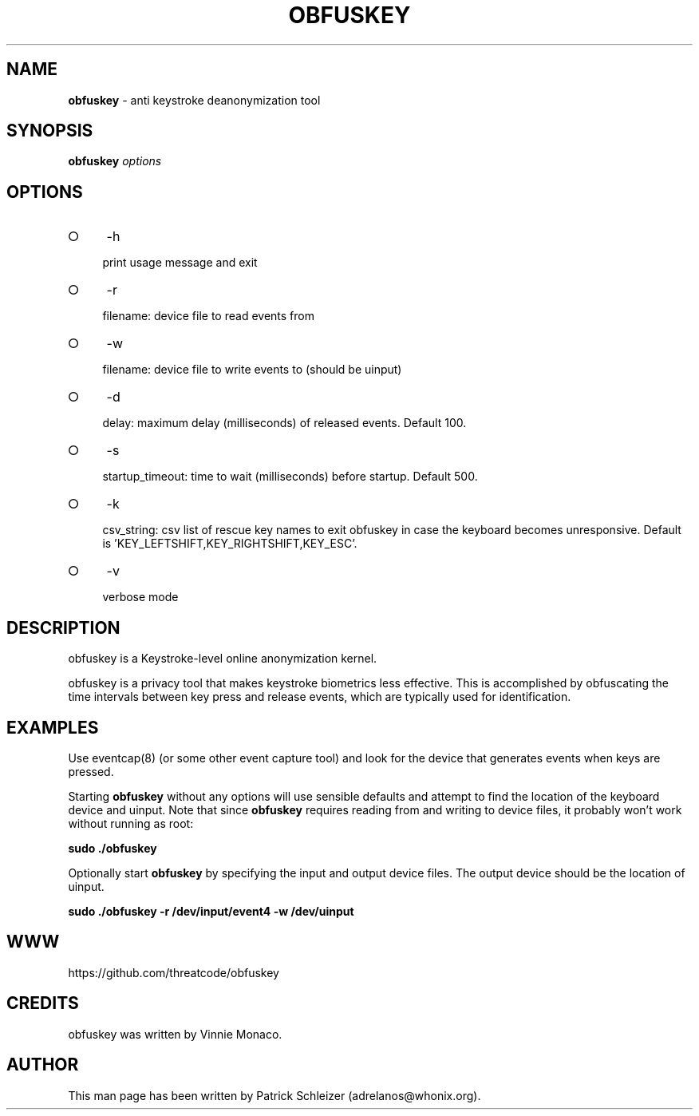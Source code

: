 .\" generated with Ronn-NG/v0.9.1
.\" http://github.com/apjanke/ronn-ng/tree/0.9.1
.TH "OBFUSKEY" "8" "January 2020" "obfuskey" "obfuskey Manual"
.SH "NAME"
\fBobfuskey\fR \- anti keystroke deanonymization tool
.SH "SYNOPSIS"
\fBobfuskey\fR \fIoptions\fR
.SH "OPTIONS"
.IP "\[ci]" 4
\-h
.IP
print usage message and exit
.IP "\[ci]" 4
\-r
.IP
filename: device file to read events from
.IP "\[ci]" 4
\-w
.IP
filename: device file to write events to (should be uinput)
.IP "\[ci]" 4
\-d
.IP
delay: maximum delay (milliseconds) of released events\. Default 100\.
.IP "\[ci]" 4
\-s
.IP
startup_timeout: time to wait (milliseconds) before startup\. Default 500\.
.IP "\[ci]" 4
\-k
.IP
csv_string: csv list of rescue key names to exit obfuskey in case the keyboard becomes unresponsive\. Default is 'KEY_LEFTSHIFT,KEY_RIGHTSHIFT,KEY_ESC'\.
.IP "\[ci]" 4
\-v
.IP
verbose mode
.IP "" 0
.SH "DESCRIPTION"
obfuskey is a Keystroke\-level online anonymization kernel\.
.P
obfuskey is a privacy tool that makes keystroke biometrics less effective\. This is accomplished by obfuscating the time intervals between key press and release events, which are typically used for identification\.
.SH "EXAMPLES"
Use eventcap(8) (or some other event capture tool) and look for the device that generates events when keys are pressed\.
.P
Starting \fBobfuskey\fR without any options will use sensible defaults and attempt to find the location of the keyboard device and uinput\. Note that since \fBobfuskey\fR requires reading from and writing to device files, it probably won't work without running as root:
.P
\fBsudo \./obfuskey\fR
.P
Optionally start \fBobfuskey\fR by specifying the input and output device files\. The output device should be the location of uinput\.
.P
\fBsudo \./obfuskey \-r /dev/input/event4 \-w /dev/uinput\fR
.SH "WWW"
https://github\.com/threatcode/obfuskey
.SH "CREDITS"
obfuskey was written by Vinnie Monaco\.
.SH "AUTHOR"
This man page has been written by Patrick Schleizer (adrelanos@whonix\.org)\.
